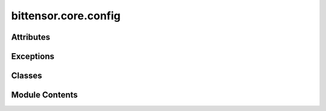 bittensor.core.config
=====================

.. py:module:: bittensor.core.config

.. autoapi-nested-parse::

   Implementation of the config class, which manages the configuration of different Bittensor modules.



Attributes
----------

.. autoapisummary::

   bittensor.core.config.T


Exceptions
----------

.. autoapisummary::

   bittensor.core.config.InvalidConfigFile


Classes
-------

.. autoapisummary::

   bittensor.core.config.Config
   bittensor.core.config.DefaultConfig


Module Contents
---------------

.. py:exception:: InvalidConfigFile

   Bases: :py:obj:`Exception`


   In place of YAMLError

   Initialize self.  See help(type(self)) for accurate signature.


.. py:class:: Config(parser = None, args = None, strict = False, default = None)

   Bases: :py:obj:`munch.DefaultMunch`


   Implementation of the config class, which manages the configuration of different Bittensor modules.

   Translates the passed parser into a nested Bittensor config.

   :param parser: Command line parser object.
   :type parser: argparse.ArgumentParser
   :param strict: If ``true``, the command line arguments are strictly parsed.
   :type strict: bool
   :param args: Command line arguments.
   :type args: list of str
   :param default: Default value for the Config. Defaults to ``None``. This default will be returned for attributes that are undefined.
   :type default: Optional[Any]

   :returns: Nested config object created from parser arguments.
   :rtype: config (bittensor.core.config.Config)

   Construct a new DefaultMunch. Like collections.defaultdict, the
   first argument is the default value; subsequent arguments are the
   same as those for dict.


   .. py:attribute:: __is_set
      :type:  dict[str, bool]


   .. py:attribute:: missing_required_args


   .. py:attribute:: config_params


   .. py:attribute:: strict


   .. py:attribute:: params


   .. py:attribute:: _config


   .. py:attribute:: parser_no_defaults


   .. py:attribute:: default_param_args


   .. py:attribute:: default_params


   .. py:attribute:: all_default_args


   .. py:attribute:: defaults_as_suppress


   .. py:attribute:: params_no_defaults


   .. py:method:: __split_params__(params, _config)
      :staticmethod:



   .. py:method:: __parse_args__(args, parser = None, strict = False)
      :staticmethod:


      Parses the passed args use the passed parser.

      :param args: List of arguments to parse.
      :type args: list[str]
      :param parser: Command line parser object.
      :type parser: argparse.ArgumentParser
      :param strict: If ``true``, the command line arguments are strictly parsed.
      :type strict: bool

      :returns: Namespace object created from parser arguments.
      :rtype: Namespace



   .. py:method:: __deepcopy__(memo)


   .. py:method:: __repr__()

      Invertible* string-form of a Munch.

      >>> b = Munch(foo=Munch(lol=True), hello=42, ponies='are pretty!')
      >>> print (repr(b))
      Munch({'ponies': 'are pretty!', 'foo': Munch({'lol': True}), 'hello': 42})
      >>> eval(repr(b))
      Munch({'ponies': 'are pretty!', 'foo': Munch({'lol': True}), 'hello': 42})

      >>> with_spaces = Munch({1: 2, 'a b': 9, 'c': Munch({'simple': 5})})
      >>> print (repr(with_spaces))
      Munch({'a b': 9, 1: 2, 'c': Munch({'simple': 5})})
      >>> eval(repr(with_spaces))
      Munch({'a b': 9, 1: 2, 'c': Munch({'simple': 5})})

      (*) Invertible so long as collection contents are each repr-invertible.



   .. py:method:: _remove_private_keys(d)
      :staticmethod:



   .. py:method:: __str__()

      Return str(self).



   .. py:method:: copy()

      D.copy() -> a shallow copy of D



   .. py:method:: to_string(items)
      :staticmethod:


      Get string from items.



   .. py:method:: update_with_kwargs(kwargs)

      Add config to self



   .. py:method:: _merge(a, b)
      :classmethod:


      Merge two configurations recursively.
      If there is a conflict, the value from the second configuration will take precedence.



   .. py:method:: merge(b)

      Merges the current config with another config.

      :param b: Another config to merge.
      :type b: bittensor.core.config.Config



   .. py:method:: merge_all(configs)
      :classmethod:


      Merge all configs in the list into one config.
      If there is a conflict, the value from the last configuration in the list will take precedence.

      :param configs: List of configs to be merged.
      :type configs: list[bittensor.core.config.Config]

      :returns: Merged config object.
      :rtype: config (bittensor.core.config.Config)



   .. py:method:: is_set(param_name)

      Returns a boolean indicating whether the parameter has been set or is still the default.



   .. py:method:: __check_for_missing_required_args(parser, args)


   .. py:method:: __get_required_args_from_parser(parser)
      :staticmethod:



.. py:data:: T

.. py:class:: DefaultConfig(parser = None, args = None, strict = False, default = None)

   Bases: :py:obj:`Config`


   A Config with a set of default values.

   Construct a new DefaultMunch. Like collections.defaultdict, the
   first argument is the default value; subsequent arguments are the
   same as those for dict.


   .. py:method:: default()
      :classmethod:

      :abstractmethod:


      Get default config.



